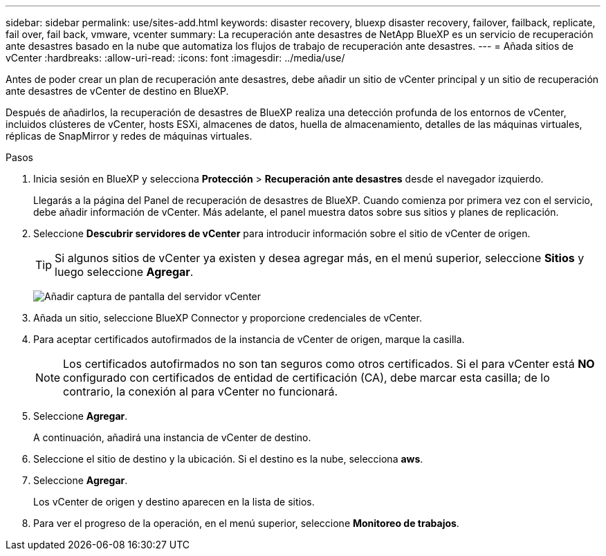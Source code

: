 ---
sidebar: sidebar 
permalink: use/sites-add.html 
keywords: disaster recovery, bluexp disaster recovery, failover, failback, replicate, fail over, fail back, vmware, vcenter 
summary: La recuperación ante desastres de NetApp BlueXP es un servicio de recuperación ante desastres basado en la nube que automatiza los flujos de trabajo de recuperación ante desastres. 
---
= Añada sitios de vCenter
:hardbreaks:
:allow-uri-read: 
:icons: font
:imagesdir: ../media/use/


[role="lead"]
Antes de poder crear un plan de recuperación ante desastres, debe añadir un sitio de vCenter principal y un sitio de recuperación ante desastres de vCenter de destino en BlueXP.

Después de añadirlos, la recuperación de desastres de BlueXP realiza una detección profunda de los entornos de vCenter, incluidos clústeres de vCenter, hosts ESXi, almacenes de datos, huella de almacenamiento, detalles de las máquinas virtuales, réplicas de SnapMirror y redes de máquinas virtuales.

.Pasos
. Inicia sesión en BlueXP y selecciona *Protección* > *Recuperación ante desastres* desde el navegador izquierdo.
+
Llegarás a la página del Panel de recuperación de desastres de BlueXP. Cuando comienza por primera vez con el servicio, debe añadir información de vCenter. Más adelante, el panel muestra datos sobre sus sitios y planes de replicación.

. Seleccione *Descubrir servidores de vCenter* para introducir información sobre el sitio de vCenter de origen.
+

TIP: Si algunos sitios de vCenter ya existen y desea agregar más, en el menú superior, seleccione *Sitios* y luego seleccione *Agregar*.

+
image:vcenter-add.png["Añadir captura de pantalla del servidor vCenter "]

. Añada un sitio, seleccione BlueXP Connector y proporcione credenciales de vCenter.
. Para aceptar certificados autofirmados de la instancia de vCenter de origen, marque la casilla.
+

NOTE: Los certificados autofirmados no son tan seguros como otros certificados. Si el para vCenter está *NO* configurado con certificados de entidad de certificación (CA), debe marcar esta casilla; de lo contrario, la conexión al para vCenter no funcionará.

. Seleccione *Agregar*.
+
A continuación, añadirá una instancia de vCenter de destino.

. Seleccione el sitio de destino y la ubicación. Si el destino es la nube, selecciona *aws*.
. Seleccione *Agregar*.
+
Los vCenter de origen y destino aparecen en la lista de sitios.

. Para ver el progreso de la operación, en el menú superior, seleccione *Monitoreo de trabajos*.

